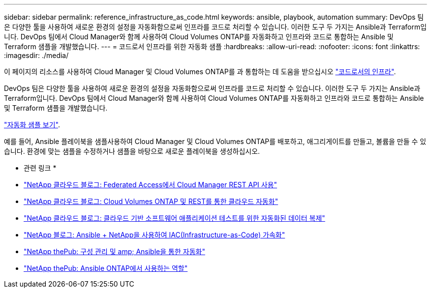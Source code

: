 ---
sidebar: sidebar 
permalink: reference_infrastructure_as_code.html 
keywords: ansible, playbook, automation 
summary: DevOps 팀은 다양한 툴을 사용하여 새로운 환경의 설정을 자동화함으로써 인프라를 코드로 처리할 수 있습니다. 이러한 도구 두 가지는 Ansible과 Terraform입니다. DevOps 팀에서 Cloud Manager와 함께 사용하여 Cloud Volumes ONTAP를 자동화하고 인프라와 코드로 통합하는 Ansible 및 Terraform 샘플을 개발했습니다. 
---
= 코드로서 인프라를 위한 자동화 샘플
:hardbreaks:
:allow-uri-read: 
:nofooter: 
:icons: font
:linkattrs: 
:imagesdir: ./media/


[role="lead"]
이 페이지의 리소스를 사용하여 Cloud Manager 및 Cloud Volumes ONTAP를 과 통합하는 데 도움을 받으십시오 https://www.netapp.com/us/info/what-is-infrastructure-as-code-iac.aspx["코드로서의 인프라"^].

DevOps 팀은 다양한 툴을 사용하여 새로운 환경의 설정을 자동화함으로써 인프라를 코드로 처리할 수 있습니다. 이러한 도구 두 가지는 Ansible과 Terraform입니다. DevOps 팀에서 Cloud Manager와 함께 사용하여 Cloud Volumes ONTAP를 자동화하고 인프라와 코드로 통합하는 Ansible 및 Terraform 샘플을 개발했습니다.

https://github.com/edarzi/cloud-manager-automation-samples["자동화 샘플 보기"^].

예를 들어, Ansible 플레이북을 샘플사용하여 Cloud Manager 및 Cloud Volumes ONTAP를 배포하고, 애그리게이트를 만들고, 볼륨을 만들 수 있습니다. 환경에 맞는 샘플을 수정하거나 샘플을 바탕으로 새로운 플레이북을 생성하십시오.

* 관련 링크 *

* https://cloud.netapp.com/blog/using-cloud-manager-rest-apis-with-federated-access["NetApp 클라우드 블로그: Federated Access에서 Cloud Manager REST API 사용"^]
* https://cloud.netapp.com/blog/cloud-automation-with-cloud-volumes-ontap-rest["NetApp 클라우드 블로그: Cloud Volumes ONTAP 및 REST를 통한 클라우드 자동화"^]
* https://cloud.netapp.com/blog/automated-data-cloning-for-cloud-based-testing["NetApp 클라우드 블로그: 클라우드 기반 소프트웨어 애플리케이션 테스트를 위한 자동화된 데이터 복제"^]
* https://blog.netapp.com/infrastructure-as-code-accelerated-with-ansible-netapp/["NetApp 블로그: Ansible + NetApp을 사용하여 IAC(Infrastructure-as-Code) 가속화"^]
* https://netapp.io/configuration-management-and-automation/["NetApp thePub: 구성 관리 및 amp; Ansible을 통한 자동화"^]
* https://netapp.io/2019/03/25/simplicity-at-its-finest-roles-for-ansible-ontap-use/["NetApp thePub: Ansible ONTAP에서 사용하는 역할"^]


